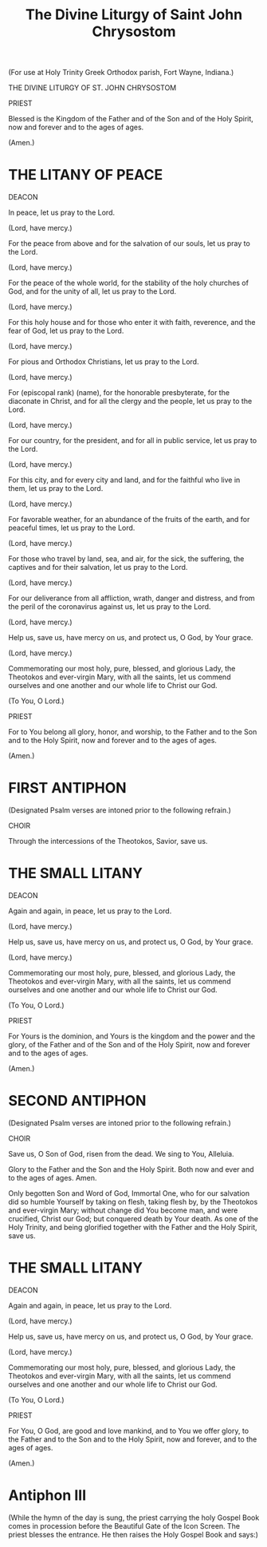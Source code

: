 #+TITLE: The Divine Liturgy of Saint John Chrysostom

(For use at Holy Trinity Greek Orthodox parish, Fort Wayne, Indiana.)

THE DIVINE LITURGY OF ST. JOHN CHRYSOSTOM

PRIEST

Blessed is the Kingdom of the Father and of the Son and of the Holy Spirit, now and forever and to the ages of ages.

(Amen.)

* THE LITANY OF PEACE

DEACON

In peace, let us pray to the Lord.

(Lord, have mercy.)

For the peace from above and for the salvation of our souls, let us pray to the Lord.

(Lord, have mercy.)

For the peace of the whole world, for the stability of the holy churches of God, and for the unity of all, let us pray to the Lord.

(Lord, have mercy.)

For this holy house and for those who enter it with faith, reverence, and the fear of God, let us pray to the Lord.

(Lord, have mercy.)

For pious and Orthodox Christians, let us pray to the Lord.

(Lord, have mercy.)

For (episcopal rank) (name), for the honorable presbyterate, for the diaconate in Christ, and for all the clergy and the people, let us pray to the Lord.

(Lord, have mercy.)

For our country, for the president, and for all in public service, let us pray to the Lord.

(Lord, have mercy.)

For this city, and for every city and land, and for the faithful who live in them, let us pray to the Lord.

(Lord, have mercy.)

For favorable weather, for an abundance of the fruits of the earth, and for peaceful times, let us pray to the Lord.

(Lord, have mercy.)

For those who travel by land, sea, and air, for the sick, the suffering, the captives and for their salvation, let us pray to the Lord.

(Lord, have mercy.)

For our deliverance from all affliction, wrath, danger and distress, and from the peril of the coronavirus against us, let us pray to the Lord.

(Lord, have mercy.)

Help us, save us, have mercy on us, and protect us, O God, by Your grace.

(Lord, have mercy.)

Commemorating our most holy, pure, blessed, and glorious Lady, the Theotokos and ever-virgin Mary, with all the saints, let us commend ourselves and one another and our whole life to Christ our God.

(To You, O Lord.)

PRIEST

For to You belong all glory, honor, and worship, to the Father and to the Son and to the Holy Spirit, now and forever and to the ages of ages.

(Amen.)

* FIRST ANTIPHON

(Designated Psalm verses are intoned prior to the following refrain.)

CHOIR

Through the intercessions of the Theotokos, Savior, save us.

* THE SMALL LITANY

DEACON

Again and again, in peace, let us pray to the Lord.

(Lord, have mercy.)

Help us, save us, have mercy on us, and protect us, O God, by Your grace.

(Lord, have mercy.)

Commemorating our most holy, pure, blessed, and glorious Lady, the Theotokos and ever-virgin Mary, with all the saints, let us commend ourselves and one another and our whole life to Christ our God.

(To You, O Lord.)

PRIEST

For Yours is the dominion, and Yours is the kingdom and the power and the glory, of the Father and of the Son and of the Holy Spirit, now and forever and to the ages of ages.

(Amen.)

* SECOND ANTIPHON

(Designated Psalm verses are intoned prior to the following refrain.)

CHOIR

Save us, O Son of God, risen from the dead. We sing to You, Alleluia.

Glory to the Father and the Son and the Holy Spirit. Both now and ever and to the ages of ages. Amen.

# From the old Green Book:

Only begotten Son and Word of God, Immortal One, who for our salvation did so humble Yourself by taking on flesh, taking flesh by, by the Theotokos and ever-virgin Mary; without change did You become man, and were crucified, Christ our God; but conquered death by Your death. As one of the Holy Trinity, and being glorified together with the Father and the Holy Spirit, save us.

* THE SMALL LITANY

DEACON

Again and again, in peace, let us pray to the Lord.

(Lord, have mercy.)

Help us, save us, have mercy on us, and protect us, O God, by Your grace.

(Lord, have mercy.)

Commemorating our most holy, pure, blessed, and glorious Lady, the Theotokos and ever-virgin Mary, with all the saints, let us commend ourselves and one another and our whole life to Christ our God.

(To You, O Lord.)

PRIEST

For You, O God, are good and love mankind, and to You we offer glory, to the Father and to the Son and to the Holy Spirit, now and forever, and to the ages of ages.

(Amen.) 

* Antiphon III

(While the hymn of the day is sung, the priest carrying the holy Gospel Book comes in procession before the Beautiful Gate of the Icon Screen. The priest blesses the entrance. He then raises the Holy Gospel Book and says:)

